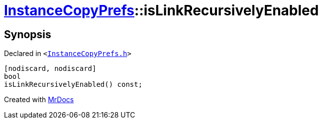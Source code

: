 [#InstanceCopyPrefs-isLinkRecursivelyEnabled]
= xref:InstanceCopyPrefs.adoc[InstanceCopyPrefs]::isLinkRecursivelyEnabled
:relfileprefix: ../
:mrdocs:


== Synopsis

Declared in `&lt;https://github.com/PrismLauncher/PrismLauncher/blob/develop/InstanceCopyPrefs.h#L24[InstanceCopyPrefs&period;h]&gt;`

[source,cpp,subs="verbatim,replacements,macros,-callouts"]
----
[nodiscard, nodiscard]
bool
isLinkRecursivelyEnabled() const;
----



[.small]#Created with https://www.mrdocs.com[MrDocs]#
